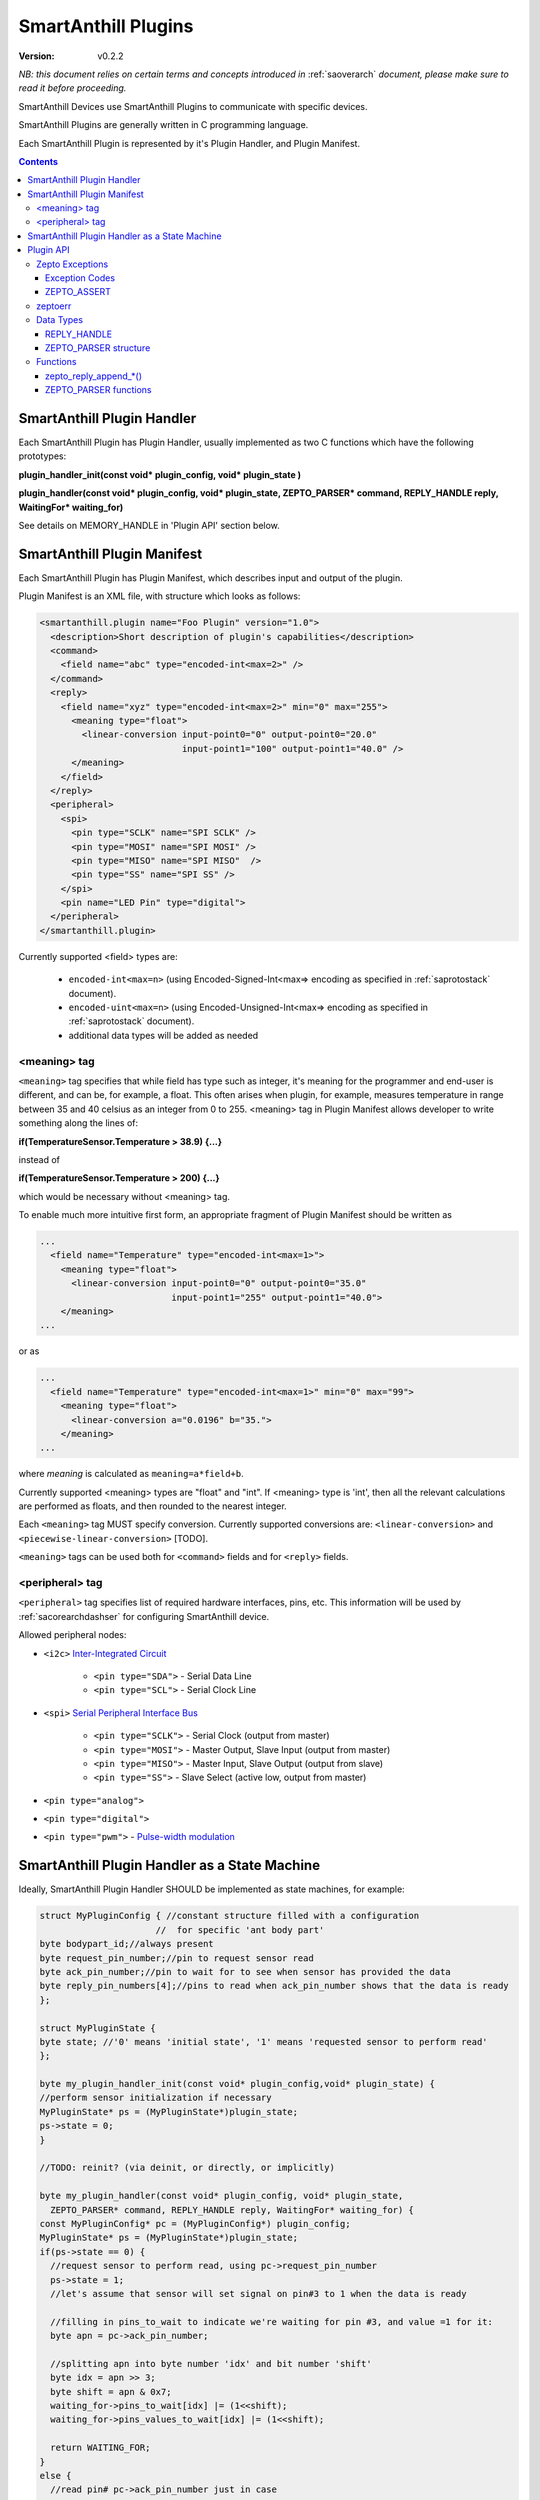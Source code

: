 ..  Copyright (c) 2015, OLogN Technologies AG. All rights reserved.
    Redistribution and use of this file in source (.rst) and compiled
    (.html, .pdf, etc.) forms, with or without modification, are permitted
    provided that the following conditions are met:
        * Redistributions in source form must retain the above copyright
          notice, this list of conditions and the following disclaimer.
        * Redistributions in compiled form must reproduce the above copyright
          notice, this list of conditions and the following disclaimer in the
          documentation and/or other materials provided with the distribution.
        * Neither the name of the OLogN Technologies AG nor the names of its
          contributors may be used to endorse or promote products derived from
          this software without specific prior written permission.
    THIS SOFTWARE IS PROVIDED BY THE COPYRIGHT HOLDERS AND CONTRIBUTORS "AS IS"
    AND ANY EXPRESS OR IMPLIED WARRANTIES, INCLUDING, BUT NOT LIMITED TO, THE
    IMPLIED WARRANTIES OF MERCHANTABILITY AND FITNESS FOR A PARTICULAR PURPOSE
    ARE DISCLAIMED. IN NO EVENT SHALL OLogN Technologies AG BE LIABLE FOR ANY
    DIRECT, INDIRECT, INCIDENTAL, SPECIAL, EXEMPLARY, OR CONSEQUENTIAL DAMAGES
    (INCLUDING, BUT NOT LIMITED TO, PROCUREMENT OF SUBSTITUTE GOODS OR
    SERVICES; LOSS OF USE, DATA, OR PROFITS; OR BUSINESS INTERRUPTION) HOWEVER
    CAUSED AND ON ANY THEORY OF LIABILITY, WHETHER IN CONTRACT, STRICT
    LIABILITY, OR TORT (INCLUDING NEGLIGENCE OR OTHERWISE) ARISING IN ANY WAY
    OUT OF THE USE OF THIS SOFTWARE, EVEN IF ADVISED OF THE POSSIBILITY OF SUCH
    DAMAGE SUCH DAMAGE

.. _saplugin:

SmartAnthill Plugins
====================

:Version:   v0.2.2

*NB: this document relies on certain terms and concepts introduced in* :ref:`saoverarch` *document, please make sure to read it before proceeding.*

SmartAnthill Devices use SmartAnthill Plugins to communicate with specific devices.

SmartAnthill Plugins are generally written in C programming language.

Each SmartAnthill Plugin is represented by it's Plugin Handler, and Plugin Manifest.


.. contents::


SmartAnthill Plugin Handler
---------------------------

Each SmartAnthill Plugin has Plugin Handler, usually implemented as two C functions which have the following prototypes:

**plugin_handler_init(const void\* plugin_config, void\* plugin_state )**

**plugin_handler(const void\* plugin_config, void\* plugin_state, ZEPTO_PARSER* command, REPLY_HANDLE reply, WaitingFor\* waiting_for)**

See details on MEMORY_HANDLE in 'Plugin API' section below.

SmartAnthill Plugin Manifest
----------------------------

Each SmartAnthill Plugin has Plugin Manifest, which describes input and output of the plugin.

Plugin Manifest is an XML file, with structure which looks as follows:

.. code-block:: xml

  <smartanthill.plugin name="Foo Plugin" version="1.0">
    <description>Short description of plugin's capabilities</description>
    <command>
      <field name="abc" type="encoded-int<max=2>" />
    </command>
    <reply>
      <field name="xyz" type="encoded-int<max=2>" min="0" max="255">
        <meaning type="float">
          <linear-conversion input-point0="0" output-point0="20.0"
                             input-point1="100" output-point1="40.0" />
        </meaning>
      </field>
    </reply>
    <peripheral>
      <spi>
        <pin type="SCLK" name="SPI SCLK" />
        <pin type="MOSI" name="SPI MOSI" />
        <pin type="MISO" name="SPI MISO"  />
        <pin type="SS" name="SPI SS" />
      </spi>
      <pin name="LED Pin" type="digital">
    </peripheral>
  </smartanthill.plugin>

Currently supported <field> types are:

  * ``encoded-int<max=n>`` (using Encoded-Signed-Int<max=> encoding as specified in :ref:`saprotostack` document).
  * ``encoded-uint<max=n>`` (using Encoded-Unsigned-Int<max=> encoding as specified in :ref:`saprotostack` document).
  * additional data types will be added as needed

<meaning> tag
^^^^^^^^^^^^^

``<meaning>`` tag specifies that while field has type such as integer, it's meaning for the programmer and end-user is different, and can be, for example, a float. This often arises when plugin, for example, measures temperature in range between 35 and 40 celsius as an integer from 0 to 255. <meaning> tag in Plugin Manifest allows developer to write something along the lines of:

**if(TemperatureSensor.Temperature > 38.9) {...}**

instead of

**if(TemperatureSensor.Temperature > 200) {...}**

which would be necessary without <meaning> tag.

To enable much more intuitive first form, an appropriate fragment of Plugin Manifest should be written as

.. code-block:: xml

  ...
    <field name="Temperature" type="encoded-int<max=1>">
      <meaning type="float">
        <linear-conversion input-point0="0" output-point0="35.0"
                           input-point1="255" output-point1="40.0">
      </meaning>
  ...

or as

.. code-block:: xml

  ...
    <field name="Temperature" type="encoded-int<max=1>" min="0" max="99">
      <meaning type="float">
        <linear-conversion a="0.0196" b="35.">
      </meaning>
  ...

where *meaning* is calculated as ``meaning=a*field+b``.

Currently supported <meaning> types are "float" and "int". If <meaning> type is 'int', then all the relevant calculations are performed as floats, and then rounded to the nearest integer.

Each ``<meaning>`` tag MUST specify conversion. Currently supported conversions are: ``<linear-conversion>`` and ``<piecewise-linear-conversion>`` [TODO].

``<meaning>`` tags can be used both for ``<command>`` fields and for ``<reply>`` fields.


<peripheral> tag
^^^^^^^^^^^^^^^^

``<peripheral>`` tag specifies list of required hardware interfaces, pins, etc.
This information will be used by :ref:`sacorearchdashser` for configuring
SmartAnthill device.

Allowed peripheral nodes:

* ``<i2c>`` `Inter-Integrated Circuit <http://en.wikipedia.org/wiki/I²C>`_

    + ``<pin type="SDA">`` - Serial Data Line
    + ``<pin type="SCL">`` - Serial Clock Line

* ``<spi>`` `Serial Peripheral Interface Bus <http://en.wikipedia.org/wiki/Serial_Peripheral_Interface_Bus>`_

    + ``<pin type="SCLK">`` - Serial Clock (output from master)
    + ``<pin type="MOSI">`` - Master Output, Slave Input (output from master)
    + ``<pin type="MISO">`` - Master Input, Slave Output (output from slave)
    + ``<pin type="SS">`` - Slave Select (active low, output from master)

* ``<pin type="analog">``
* ``<pin type="digital">``
* ``<pin type="pwm">`` - `Pulse-width modulation <http://en.wikipedia.org/wiki/Pulse-width_modulation>`_

SmartAnthill Plugin Handler as a State Machine
----------------------------------------------

Ideally, SmartAnthill Plugin Handler SHOULD be implemented as state machines, for example:

.. code-block:: c

    struct MyPluginConfig { //constant structure filled with a configuration
                          //  for specific 'ant body part'
    byte bodypart_id;//always present
    byte request_pin_number;//pin to request sensor read
    byte ack_pin_number;//pin to wait for to see when sensor has provided the data
    byte reply_pin_numbers[4];//pins to read when ack_pin_number shows that the data is ready
    };

    struct MyPluginState {
    byte state; //'0' means 'initial state', '1' means 'requested sensor to perform read'
    };

    byte my_plugin_handler_init(const void* plugin_config,void* plugin_state) {
    //perform sensor initialization if necessary
    MyPluginState* ps = (MyPluginState*)plugin_state;
    ps->state = 0;
    }

    //TODO: reinit? (via deinit, or directly, or implicitly)

    byte my_plugin_handler(const void* plugin_config, void* plugin_state,
      ZEPTO_PARSER* command, REPLY_HANDLE reply, WaitingFor* waiting_for) {
    const MyPluginConfig* pc = (MyPluginConfig*) plugin_config;
    MyPluginState* ps = (MyPluginState*)plugin_state;
    if(ps->state == 0) {
      //request sensor to perform read, using pc->request_pin_number
      ps->state = 1;
      //let's assume that sensor will set signal on pin#3 to 1 when the data is ready

      //filling in pins_to_wait to indicate we're waiting for pin #3, and value =1 for it:
      byte apn = pc->ack_pin_number;

      //splitting apn into byte number 'idx' and bit number 'shift'
      byte idx = apn >> 3;
      byte shift = apn & 0x7;
      waiting_for->pins_to_wait[idx] |= (1<<shift);
      waiting_for->pins_values_to_wait[idx] |= (1<<shift);

      return WAITING_FOR;
    }
    else {
      //read pin# pc->ack_pin_number just in case
      if(ack_pin != 1) {
        byte apn = pc->ack_pin_number;
        byte idx = apn >> 3;
        byte shift = apn & 0x7;
        waiting_for->pins_to_wait[idx] |= (1<<shift);
        waiting_for->pins_values_to_wait[idx] |= (1<<shift);
        return WAITING_FOR;
      }
      //read data from sensor using pc->reply_pin_numbers[],
      //  and append response to "reply buffer" with data using zepto_reply_append_byte(reply,data_read)
      return 0;
    }

Such an approach allows SmartAnthill implementation (such as Zepto VM) to perform proper pausing (with ability for SmartAnthill Client to interrupt processing by sending a new command while it didn't receive an answer to the previous one), when long waits are needed. It also enables parallel processing of the plugins (see PARALLEL instruction of Zepto VM in :ref:`sazeptovm` document for details).

However, for some plugins (simple ones without waiting at all, or if we're too lazy to write proper state machine), we MAY use 'dummy state machine', with *MyPluginState* being NULL and unused, and **plugin_handler()** not taking into account any states at all.


Plugin API
----------

SmartAnthill implementation MUST provide the following APIs to be used by plugins.

Zepto Exceptions
^^^^^^^^^^^^^^^^

As SmartAnthill plugins operate in a very restricted environments, SmartAnthill uses a very simplified version of exceptions, which can be implemented completely in C, without any support from compiler or underlying libraries. This is known as Zepto Exceptions and should be used as follows:

Try-catch block:

.. code-block:: c
  
  if(ZEPTO_TRY()) {
    do_something();
  }

  if(ZEPTO_CATCH()) {
    //exception handling here
    //ZEPTO_CATCH() returns exception code passed in ZEPTO_THROW()
  }

Throwing exception:

.. code-block:: c

  ZEPTO_THROW(exception_code);
  //exception_code has type 'byte'

Intermediate processing (MUST be written after each and ever call to a function-able-to-throw-exception; this is necessary to handle platforms where setjmp/longjmp is not available, but MUST be written regardless of the target platform):

.. code-block:: c

  function_able_to_throw_exception();
  ZEPTO_UNWIND(-1); //returns '-1' in case of exception unwinding

ZEPTO_UNWIND MUST be issued after each function call (except for those function calls which are known not to throw any exceptions) for all valid SmartAnthill Plugins. 

Exception Codes
'''''''''''''''

Some Exception Codes are reserved for SmartAnthill. To avoid collisions, user exception codes MUST start from ZEPTO_USER_EXCEPTION.


ZEPTO_ASSERT
''''''''''''

ZEPTO_ASSERT is a way to have trackable assertions in plugin code. ZEPTO_ASSERT(condition) effectively causes ZEPTO_THROW(1) if condition fails. ZEPTO_ASSERT() SHOULD be used instead of usual C assert() calls. 

zeptoerr
^^^^^^^^

zeptoerr is a pseudo-stream, somewhat similar to traditional stderr. However, due to hardware limitations, zeptoerr capabilities are very limited, and should be used sparingly.

zeptoerr is intended to be used as follows:

.. code-block:: c

  ZEPTOERR(plugin_config->bodypart_id,"Error: %d",error);

It compiles differently depending on compile-time settings, but generally should have an effect similar to `fprintf(stderr,"Error: %d\n", error);`. To facilitate automated stream decoding in certain modes, the following SHOULD be added to the Plugin Manifest: 

.. code-block:: xml

  <zeptoerr>
    <line>Error: %d</line> <!-- text within SHOULD be an EXACT match of the text in ZEPTOERR() call -->
    <line>Error 2: %f</line> <!-- text within SHOULD be an EXACT match of the text in ZEPTOERR() call -->
  </zeptoerr>

ZEPTOERR has very limited support for data types: only %d (and synomym %i), %x, and %f are supported. Formatting modifiers (such as "%02d") are currently not supported at all. 

Note that in some cases (for example, if SmartAnthill Device runs out of RAM), SmartAnthill Device MAY truncate zeptoerr pseudo-stream.

For implementation details of zeptoerr, please refer to :ref:`sazeptoos` document. 

Data Types
^^^^^^^^^^

REPLY_HANDLE
''''''''''''

REPLY_HANDLE is an encapsulation of request/reply block, which allows plugin to call `zepto_reply_append_*()` (see below). REPLY_HANDLE is normally obtained by plugin as a parameter from plugin_handler() call.

**Caution:** Plugins MUST treat REPLY_HANDLE as completely opaque and MUST NOT try to use it to access reply buffer directly; doing so may easily result in memory corruption when running certain Zepto VM programs (for example, when PARALLEL instruction is used).

For an information on possible implementations of REPLY_HANDLE, see :ref:`sazeptoos` document.

ZEPTO_PARSER structure
''''''''''''''''''''''

ZEPTO_PARSER is an opaque structure (which can be seen as a sort of object where all data should be considered as private). It is used as follows:

.. code-block:: c

  uint16_t sz = zepto_parse_encodeduint2(parser);
  byte b = zepto_parse_byte(parser,sz);

TODO: WaitingFor

TODO: half-float library

Functions
^^^^^^^^^

zepto_reply_append_*()
''''''''''''''''''''''

**void zepto_reply_append_byte(REQUEST_REPLY_HANDLE request_reply, byte data);**

**void zepto_reply_append_encodeduint2(REQUEST_REPLY_HANDLE request_reply, uint16_t data);**

**void zepto_reply_append_encodedint2(REQUEST_REPLY_HANDLE request_reply, int16_t data);**

**void zepto_reply_append_block(REQUEST_REPLY_HANDLE request_reply, void* data, size_t datasz);**

zepto_reply_append_*() appends data to the end of reply buffer, which is specified by request_reply parameter. Any zepto_reply_append_*() call MAY cause re-allocation (which in turn MAY cause moving of any memory block); this is usually not a problem, provided that request_reply is used as a completely opaque handle. 

TODO: describe error conditions (such as lack of space in buffer) - longjmp?

ZEPTO_PARSER functions
''''''''''''''''''''''

**byte zepto_parse_byte(ZEPTO_PARSER* parser);**

**uint16_t zepto_parse_encodeduint2(ZEPTO_PARSER* parser);**

**int16_t zepto_parse_encodedint2(ZEPTO_PARSER* parser);**

zepto_parse_*() familty of functions parses data from request (which previously has been composed by zepto_reply_append_*() functions, usually on the other device)

